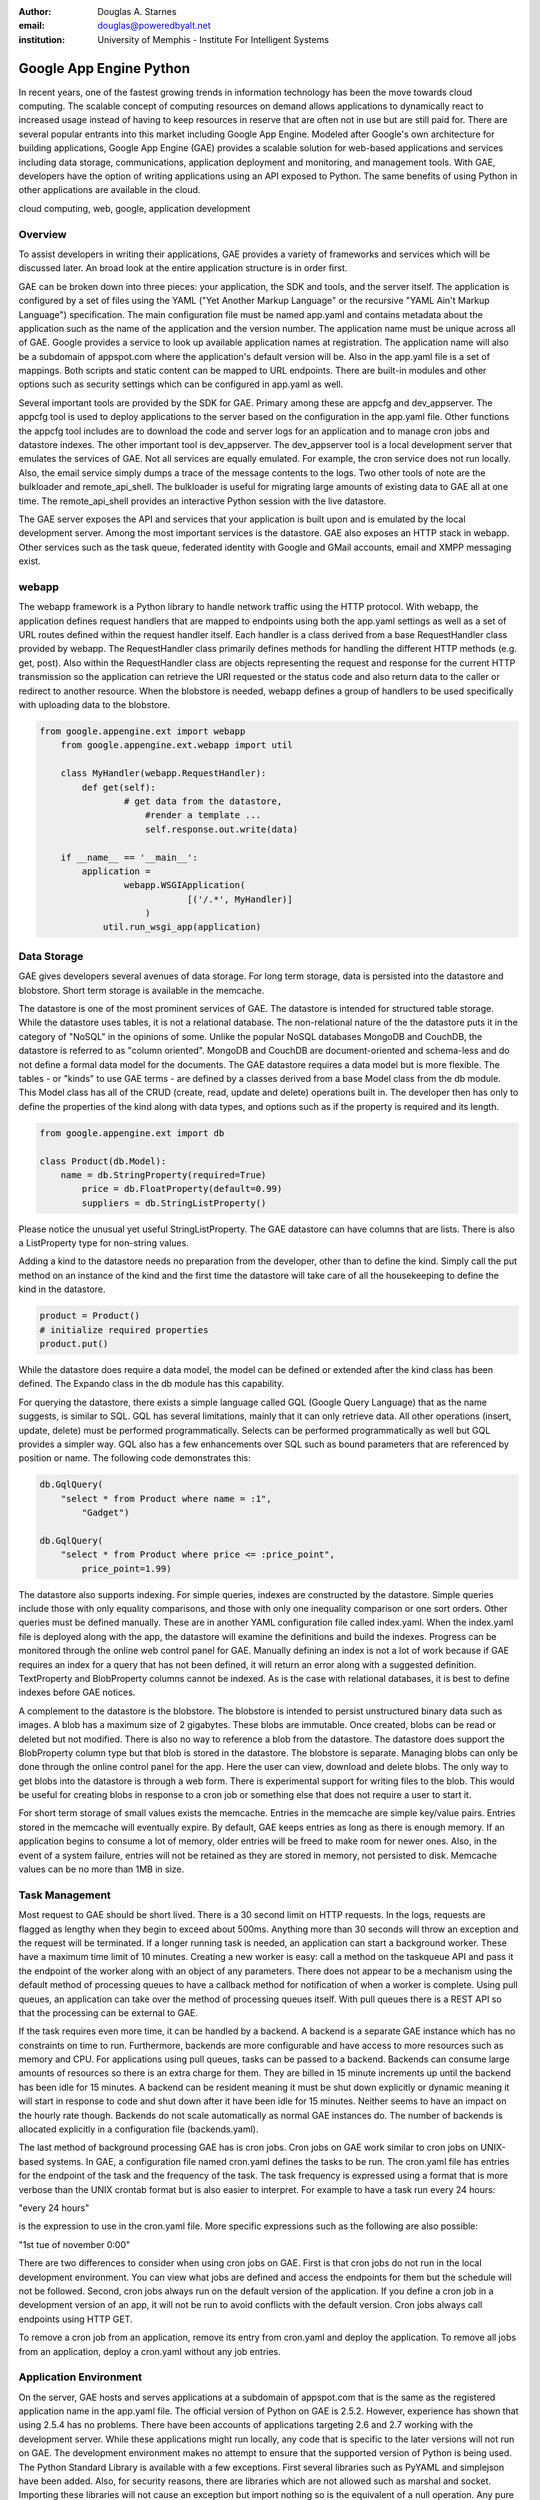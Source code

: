 :author: Douglas A. Starnes
:email: douglas@poweredbyalt.net
:institution: University of Memphis - Institute For Intelligent Systems

------------------------
Google App Engine Python
------------------------

.. class:: abstract

In recent years, one of the fastest growing trends in information technology has been the move towards cloud computing.  The scalable concept of computing resources on demand allows applications to dynamically react to increased usage instead of having to keep resources in reserve that are often not in use but are still paid for.  There are several popular entrants into this market including Google App Engine.  Modeled after Google's own architecture for building applications, Google App Engine (GAE) provides a scalable solution for web-based applications and services including data storage, communications, application deployment and monitoring, and management tools.  With GAE, developers have the option of writing applications using an API exposed to Python.  The same benefits of using Python in other applications are available in the cloud.
   
.. class:: keywords

   cloud computing, web, google, application development
   
Overview
--------

To assist developers in writing their applications, GAE provides a variety of frameworks and services which will be discussed later.  An broad look at the entire application structure is in order first.
   
GAE can be broken down into three pieces: your application, the SDK and tools, and the server itself.  The application is configured by a set of files using the YAML ("Yet Another Markup Language" or the recursive "YAML Ain't Markup Language") specification.  The main configuration file must be named app.yaml and contains metadata about the application such as the name of the application and the version number.  The application name must be unique across all of GAE.  Google provides a service to look up available application names at registration.  The application name will also be a subdomain of appspot.com where the application's default version will be.  Also in the app.yaml file is a set of mappings.  Both scripts and static content can be mapped to URL endpoints.  There are built-in modules and other options such as security settings which can be configured in app.yaml as well.
   
Several important tools are provided by the SDK for GAE.  Primary among these are appcfg and dev_appserver.  The appcfg tool is used to deploy applications to the server based on the configuration in the app.yaml file.  Other functions the appcfg tool includes are to download the code and server logs for an application and to manage cron jobs and datastore indexes.  The other important tool is dev_appserver.  The dev_appserver tool is a local development server that emulates the services of GAE.  Not all services are equally emulated.  For example, the cron service does not run locally.  Also, the email service simply dumps a trace of the message contents to the logs.  Two other tools of note are the bulkloader and remote_api_shell.  The bulkloader is useful for migrating large amounts of existing data to GAE all at one time.  The remote_api_shell provides an interactive Python session with the live datastore.
   
The GAE server exposes the API and services that your application is built upon and is emulated by the local development server.  Among the most important services is the datastore.  GAE also exposes an HTTP stack in webapp.  Other services such as the task queue, federated identity with Google and GMail accounts, email and XMPP messaging exist.
   
webapp
------

The webapp framework is a Python library to handle network traffic using the HTTP protocol.  With webapp, the application defines request handlers that are mapped to endpoints using both the app.yaml settings as well as a set of URL routes defined within the request handler itself.  Each handler is a class derived from a base RequestHandler class provided by webapp.  The RequestHandler class primarily defines methods for handling the different HTTP methods (e.g. get, post).  Also within the RequestHandler class are objects representing the request and response for the current HTTP transmission so the application can retrieve the URI requested or the status code and also return data to the caller or redirect to another resource.  When the blobstore is needed, webapp defines a group of handlers to be used specifically with uploading data to the blobstore.

.. code-block:: python

    from google.appengine.ext import webapp
	from google.appengine.ext.webapp import util
	
	class MyHandler(webapp.RequestHandler):
	    def get(self):
		    # get data from the datastore,
			#render a template ...
			self.response.out.write(data)
			
	if __name__ == '__main__':
	    application =
		    webapp.WSGIApplication(
				[('/.*', MyHandler)]
			)
		util.run_wsgi_app(application)

Data Storage
------------

GAE gives developers several avenues of data storage.  For long term storage, data is persisted into the datastore and blobstore.  Short term storage is available in the memcache.
   
The datastore is one of the most prominent services of GAE.  The datastore is intended for structured table storage.  While the datastore uses tables, it is not a relational database.  The non-relational nature of the the datastore puts it in the category of "NoSQL" in the opinions of some.  Unlike the popular NoSQL databases MongoDB and CouchDB, the datastore is referred to as "column oriented".  MongoDB and CouchDB are document-oriented and schema-less and do not define a formal data model for the documents.  The GAE datastore requires a data model but is more flexible.  The tables - or "kinds" to use GAE terms - are defined by a classes derived from a base Model class from the db module.  This Model class has all of the CRUD (create, read, update and delete) operations built in.  The developer then has only to define the properties of the kind along with data types, and options such as if the property is required and its length.

.. code-block:: python

   from google.appengine.ext import db
   
   class Product(db.Model):
       name = db.StringProperty(required=True)
	   price = db.FloatProperty(default=0.99)
	   suppliers = db.StringListProperty()
	   
Please notice the unusual yet useful StringListProperty.  The GAE datastore can have columns that are lists.  There is also a ListProperty type for non-string values.

Adding a kind to the datastore needs no preparation from the developer, other than to define the kind.  Simply call the put method on an instance of the kind and the first time the datastore will take care of all the housekeeping to define the kind in the datastore.

.. code-block:: python

   product = Product()
   # initialize required properties
   product.put()
   
While the datastore does require a data model, the model can be defined or extended after the kind class has been defined.  The Expando class in the db module has this capability.

For querying the datastore, there exists a simple language called GQL (Google Query Language) that as the name suggests, is similar to SQL.  GQL has several limitations, mainly that it can only retrieve data.  All other operations (insert, update, delete) must be performed programmatically.  Selects can be performed programmatically as well but GQL provides a simpler way.  GQL also has a few enhancements over SQL such as bound parameters that are referenced by position or name.  The following code demonstrates this:

.. code-block:: python

   db.GqlQuery(
       "select * from Product where name = :1",
	   "Gadget")
	   
   db.GqlQuery(
       "select * from Product where price <= :price_point",
	   price_point=1.99)
   
The datastore also supports indexing. For simple queries, indexes are constructed by the datastore.  Simple queries include those with only equality comparisons, and those with only one inequality comparison or one sort orders.  Other queries must be defined manually.  These are in another YAML configuration file called index.yaml.  When the index.yaml file is deployed along with the app, the datastore will examine the definitions and build the indexes.  Progress can be monitored through the online web control panel for GAE.  Manually defining an index is not a lot of work because if GAE requires an index for a query that has not been defined, it will return an error along with a suggested definition.  TextProperty and BlobProperty columns cannot be indexed.  As is the case with relational databases, it is best to define indexes before GAE notices.

A complement to the datastore is the blobstore.  The blobstore is intended to persist unstructured binary data such as images.  A blob has a maximum size of 2 gigabytes.  These blobs are immutable.  Once created, blobs can be read or deleted but not modified.  There is also no way to reference a blob from the datastore.  The datastore does support the BlobProperty column type but that blob is stored in the datastore.  The blobstore is separate.  Managing blobs can only be done through the online control panel for the app.  Here the user can view, download and delete blobs.  The only way to get blobs into the datastore is through a web form.  There is experimental support for writing files to the blob.  This would be useful for creating blobs in response to a cron job or something else that does not require a user to start it.

For short term storage of small values exists the memcache.  Entries in the memcache are simple key/value pairs.  Entries stored in the memcache will eventually expire.  By default, GAE keeps entries as long as there is enough memory.  If an application begins to consume a lot of memory, older entries will be freed to make room for newer ones.  Also, in the event of a system failure, entries will not be retained as they are stored in memory, not persisted to disk.  Memcache values can be no more than 1MB in size.

Task Management
---------------

Most request to GAE should be short lived.  There is a 30 second limit on HTTP requests.  In the logs, requests are flagged as lengthy when they begin to exceed about 500ms.  Anything more than 30 seconds will throw an exception and the request will be terminated.  If a longer running task is needed, an application can start a background worker.  These have a maximum time limit of 10 minutes.  Creating a new worker is easy: call a method on the taskqueue API and pass it the endpoint of the worker along with an object of any parameters.  There does not appear to be a mechanism using the default method of processing queues to have a callback method for notification of when a worker is complete.  Using pull queues, an application can take over the method of processing queues itself.  With pull queues there is a REST API so that the processing can be external to GAE.

If the task requires even more time, it can be handled by a backend.  A backend is a separate GAE instance which has no constraints on time to run.  Furthermore, backends are more configurable and have access to more resources such as memory and CPU.  For applications using pull queues, tasks can be passed to a backend.  Backends can consume large amounts of resources so there is an extra charge for them.  They are billed in 15 minute increments up until the backend has been idle for 15 minutes.  A backend can be resident meaning it must be shut down explicitly or dynamic meaning it will start in response to code and shut down after it have been idle for 15 minutes.  Neither seems to have an impact on the hourly rate though.  Backends do not scale automatically as normal GAE instances do.  The number of backends is allocated explicitly in a configuration file (backends.yaml).

The last method of background processing GAE has is cron jobs.  Cron jobs on GAE work similar to cron jobs on UNIX-based systems.  In GAE, a configuration file named cron.yaml defines the tasks to be run.  The cron.yaml file has entries for the endpoint of the task and the frequency of the task.  The task frequency is expressed using a format that is more verbose than the UNIX crontab format but is also easier to interpret.  For example to have a task run every 24 hours:

"every 24 hours"

is the expression to use in the cron.yaml file.  More specific expressions such as the following are also possible:

"1st tue of november 0:00"

There are two differences to consider when using cron jobs on GAE.  First is that cron jobs do not run in the local development environment.  You can view what jobs are defined and access the endpoints for them but the schedule will not be followed.  Second, cron jobs always run on the default version of the application.  If you define a cron job in a development version of an app, it will not be run to avoid conflicts with the default version.  Cron jobs always call endpoints using HTTP GET.

To remove a cron job from an application, remove its entry from cron.yaml and deploy the application.  To remove all jobs from an application, deploy a cron.yaml without any job entries.

Application Environment
-----------------------

On the server, GAE hosts and serves applications at a subdomain of appspot.com that is the same as the registered application name in the app.yaml file.  The official version of Python on GAE is 2.5.2.  However, experience has shown that using 2.5.4 has no problems.  There have been accounts of applications targeting 2.6 and 2.7 working with the development server.  While these applications might run locally, any code that is specific to the later versions will not run on GAE.  The development environment makes no attempt to ensure that the supported version of Python is being used.  The Python Standard Library is available with a few exceptions.  First several libraries such as PyYAML and simplejson have been added.  Also, for security reasons, there are libraries which are not allowed such as marshal and socket.  Importing these libraries will not cause an exception but import nothing so is the equivalent of a null operation.  Any pure Python code that does not have dependencies on C extensions within the constraints above will run on GAE.

The SDK has versions for Windows, Mac OS X and Linux.  On Windows and OS X there is a GUI launcher to access some of the command line tools.  The launcher is helpful if more than one version of Python is running on the machine.  The launcher has a setting to specify the location of Python to use with GAE on the development server.  The development server also gives a console in the web control panel to run Python statements against the currently running application.  The GAE SDK is also open source although modifying the source code will most likely result in an application which will fail to run correctly on the remote server.

Other Notable Features
----------------------

GAE has a number of unique features that are outside the scope of this paper.  The following are a few that deserve to be mentioned.  First, it is worth knowing that there are two other languages supported by GAE, Java and Go.  Go is a programming language developed by Google and described as a hybrid between C++ and Python.  Go is experimental at the time of this writing.  The features between the Python and Java runtimes are close to being identical.  Python has a small lead as it was the first language for GAE.  GAE also supports federated identity using Google accounts so anyone with a GMail or Google account can be authenticated using GAE with only a few lines of code.  Also included with GAE is a profiling package called AppStats.  Using this tool, very detailed timelines about the requests the application processes can be analyzed.  The call stacks are also recorded and can be navigated through a web-based interface.  AppStats works on both the remote server and local development environments.  Finally, a new experimental library called ProtoRPC was recently added to the SDK.  ProtoRPC simplifies the workflow for creating REST-based web services using GAE.

Conclusion
----------

Benefits of using Python on GAE let developers prototype and develop applications in the cloud using familiar web technologies.  A notable benefit is that GAE will support a free quota to test applications on the server before enabling billing.  In addition, GAE integrates very well with the Python libraries for GData to access services such as Google Finance, Google Spreadsheets, Google Sites, and Picasa.  Finally, there are several maintained application frameworks running on top of GAE that extend its functionality.

Google App Engine is a very thorough platform with many features.  This paper has discussed only a few of them.  To get more information, the reader is encouraged to visit http://code.google.com/appengine to register for a free developer account, get the documentation, SDK and sample code as well as information about the new pricing model for later this year when GAE leaves beta.

References
----------
.. http://code.google.com/appengine/docs

